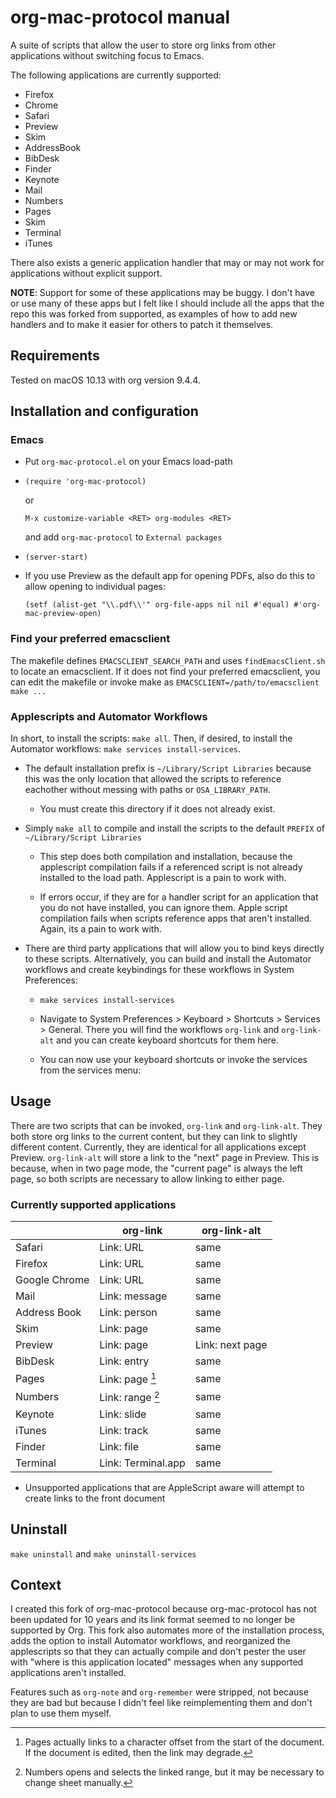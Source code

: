 * org-mac-protocol manual

A suite of scripts that allow the user to store org links from other
applications without switching focus to Emacs.

The following applications are currently supported:

+ Firefox
+ Chrome
+ Safari
+ Preview
+ Skim
+ AddressBook
+ BibDesk
+ Finder
+ Keynote
+ Mail
+ Numbers
+ Pages
+ Skim
+ Terminal
+ iTunes

There also exists a generic application handler that may or may not
work for applications without explicit support.

*NOTE*: Support for some of these applications may be buggy. I don't
have or use many of these apps but I felt like I should include all
the apps that the repo this was forked from supported, as examples of
how to add new handlers and to make it easier for others to patch it
themselves.

** Requirements

Tested on macOS 10.13 with org version 9.4.4.

** Installation and configuration

*** Emacs
      
- Put =org-mac-protocol.el= on your Emacs load-path

- ~(require 'org-mac-protocol)~

  or
     
  =M-x customize-variable <RET> org-modules <RET>=

  and add =org-mac-protocol= to =External packages=

- ~(server-start)~

- If you use Preview as the default app for opening PDFs, also do
  this to allow opening to individual pages:

  ~(setf (alist-get "\\.pdf\\'" org-file-apps nil nil #'equal) #'org-mac-preview-open)~

*** Find your preferred emacsclient
    
The makefile defines =EMACSCLIENT_SEARCH_PATH= and uses
=findEmacsClient.sh= to locate an emacsclient. If it does not find
your preferred emacsclient, you can edit the makefile or invoke make
as =EMACSCLIENT=/path/to/emacsclient make ...=

*** Applescripts and Automator Workflows

In short, to install the scripts: =make all=. Then, if desired, to
install the Automator workflows: =make services install-services=.

- The default installation prefix is =~/Library/Script Libraries=
  because this was the only location that allowed the scripts to
  reference eachother without messing with paths or
  =OSA_LIBRARY_PATH=.

  - You must create this directory if it does not already exist.

- Simply =make all= to compile and install the scripts to the default
  =PREFIX= of =~/Library/Script Libraries=

  - This step does both compilation and installation, because the
    applescript compilation fails if a referenced script is not
    already installed to the load path. Applescript is a pain to work
    with.

  - If errors occur, if they are for a handler script for an
    application that you do not have installed, you can ignore them.
    Apple script compilation fails when scripts reference apps that
    aren't installed. Again, its a pain to work with.

- There are third party applications that will allow you to bind keys
  directly to these scripts. Alternatively, you can build and install
  the Automator workflows and create keybindings for these workflows
  in System Preferences:

  - =make services install-services=

  - Navigate to System Preferences > Keyboard > Shortcuts > Services >
    General. There you will find the workflows =org-link= and
    =org-link-alt= and you can create keyboard shortcuts for them
    here.

  - You can now use your keyboard shortcuts or invoke the services
    from the services menu:

    [[file:services-menu.png]]

** Usage

There are two scripts that can be invoked, =org-link= and
=org-link-alt=. They both store org links to the current content, but
they can link to slightly different content. Currently, they are
identical for all applications except Preview. =org-link-alt= will
store a link to the "next" page in Preview. This is because, when in
two page mode, the "current page" is always the left page, so both
scripts are necessary to allow linking to either page.

*** Currently supported applications

|               | org-link           | org-link-alt    |
|---------------+--------------------+-----------------|
| Safari        | Link: URL          | same            |
| Firefox       | Link: URL          | same            |
| Google Chrome | Link: URL          | same            |
| Mail          | Link: message      | same            |
| Address Book  | Link: person       | same            |
| Skim          | Link: page         | same            |
| Preview       | Link: page         | Link: next page |
| BibDesk       | Link: entry        | same            |
| Pages         | Link: page [fn:3]  | same            |
| Numbers       | Link: range [fn:4] | same            |
| Keynote       | Link: slide        | same            |
| iTunes        | Link: track        | same            |
| Finder        | Link: file         | same            |
| Terminal      | Link: Terminal.app | same            |


- Unsupported applications that are AppleScript aware will attempt to
  create links to the front document

[fn:3] Pages actually links to a character offset from the start of
the document. If the document is edited, then the link may degrade.

[fn:4] Numbers opens and selects the linked range, but it may be necessary to
change sheet manually.      

** Uninstall

=make uninstall= and =make uninstall-services=

** Context

I created this fork of org-mac-protocol because org-mac-protocol has
not been updated for 10 years and its link format seemed to no longer
be supported by Org. This fork also automates more of the installation
process, adds the option to install Automator workflows, and
reorganized the applescripts so that they can actually compile and
don't pester the user with "where is this application located"
messages when any supported applications aren't installed.

Features such as =org-note= and =org-remember= were stripped, not
because they are bad but because I didn't feel like reimplementing
them and don't plan to use them myself.

